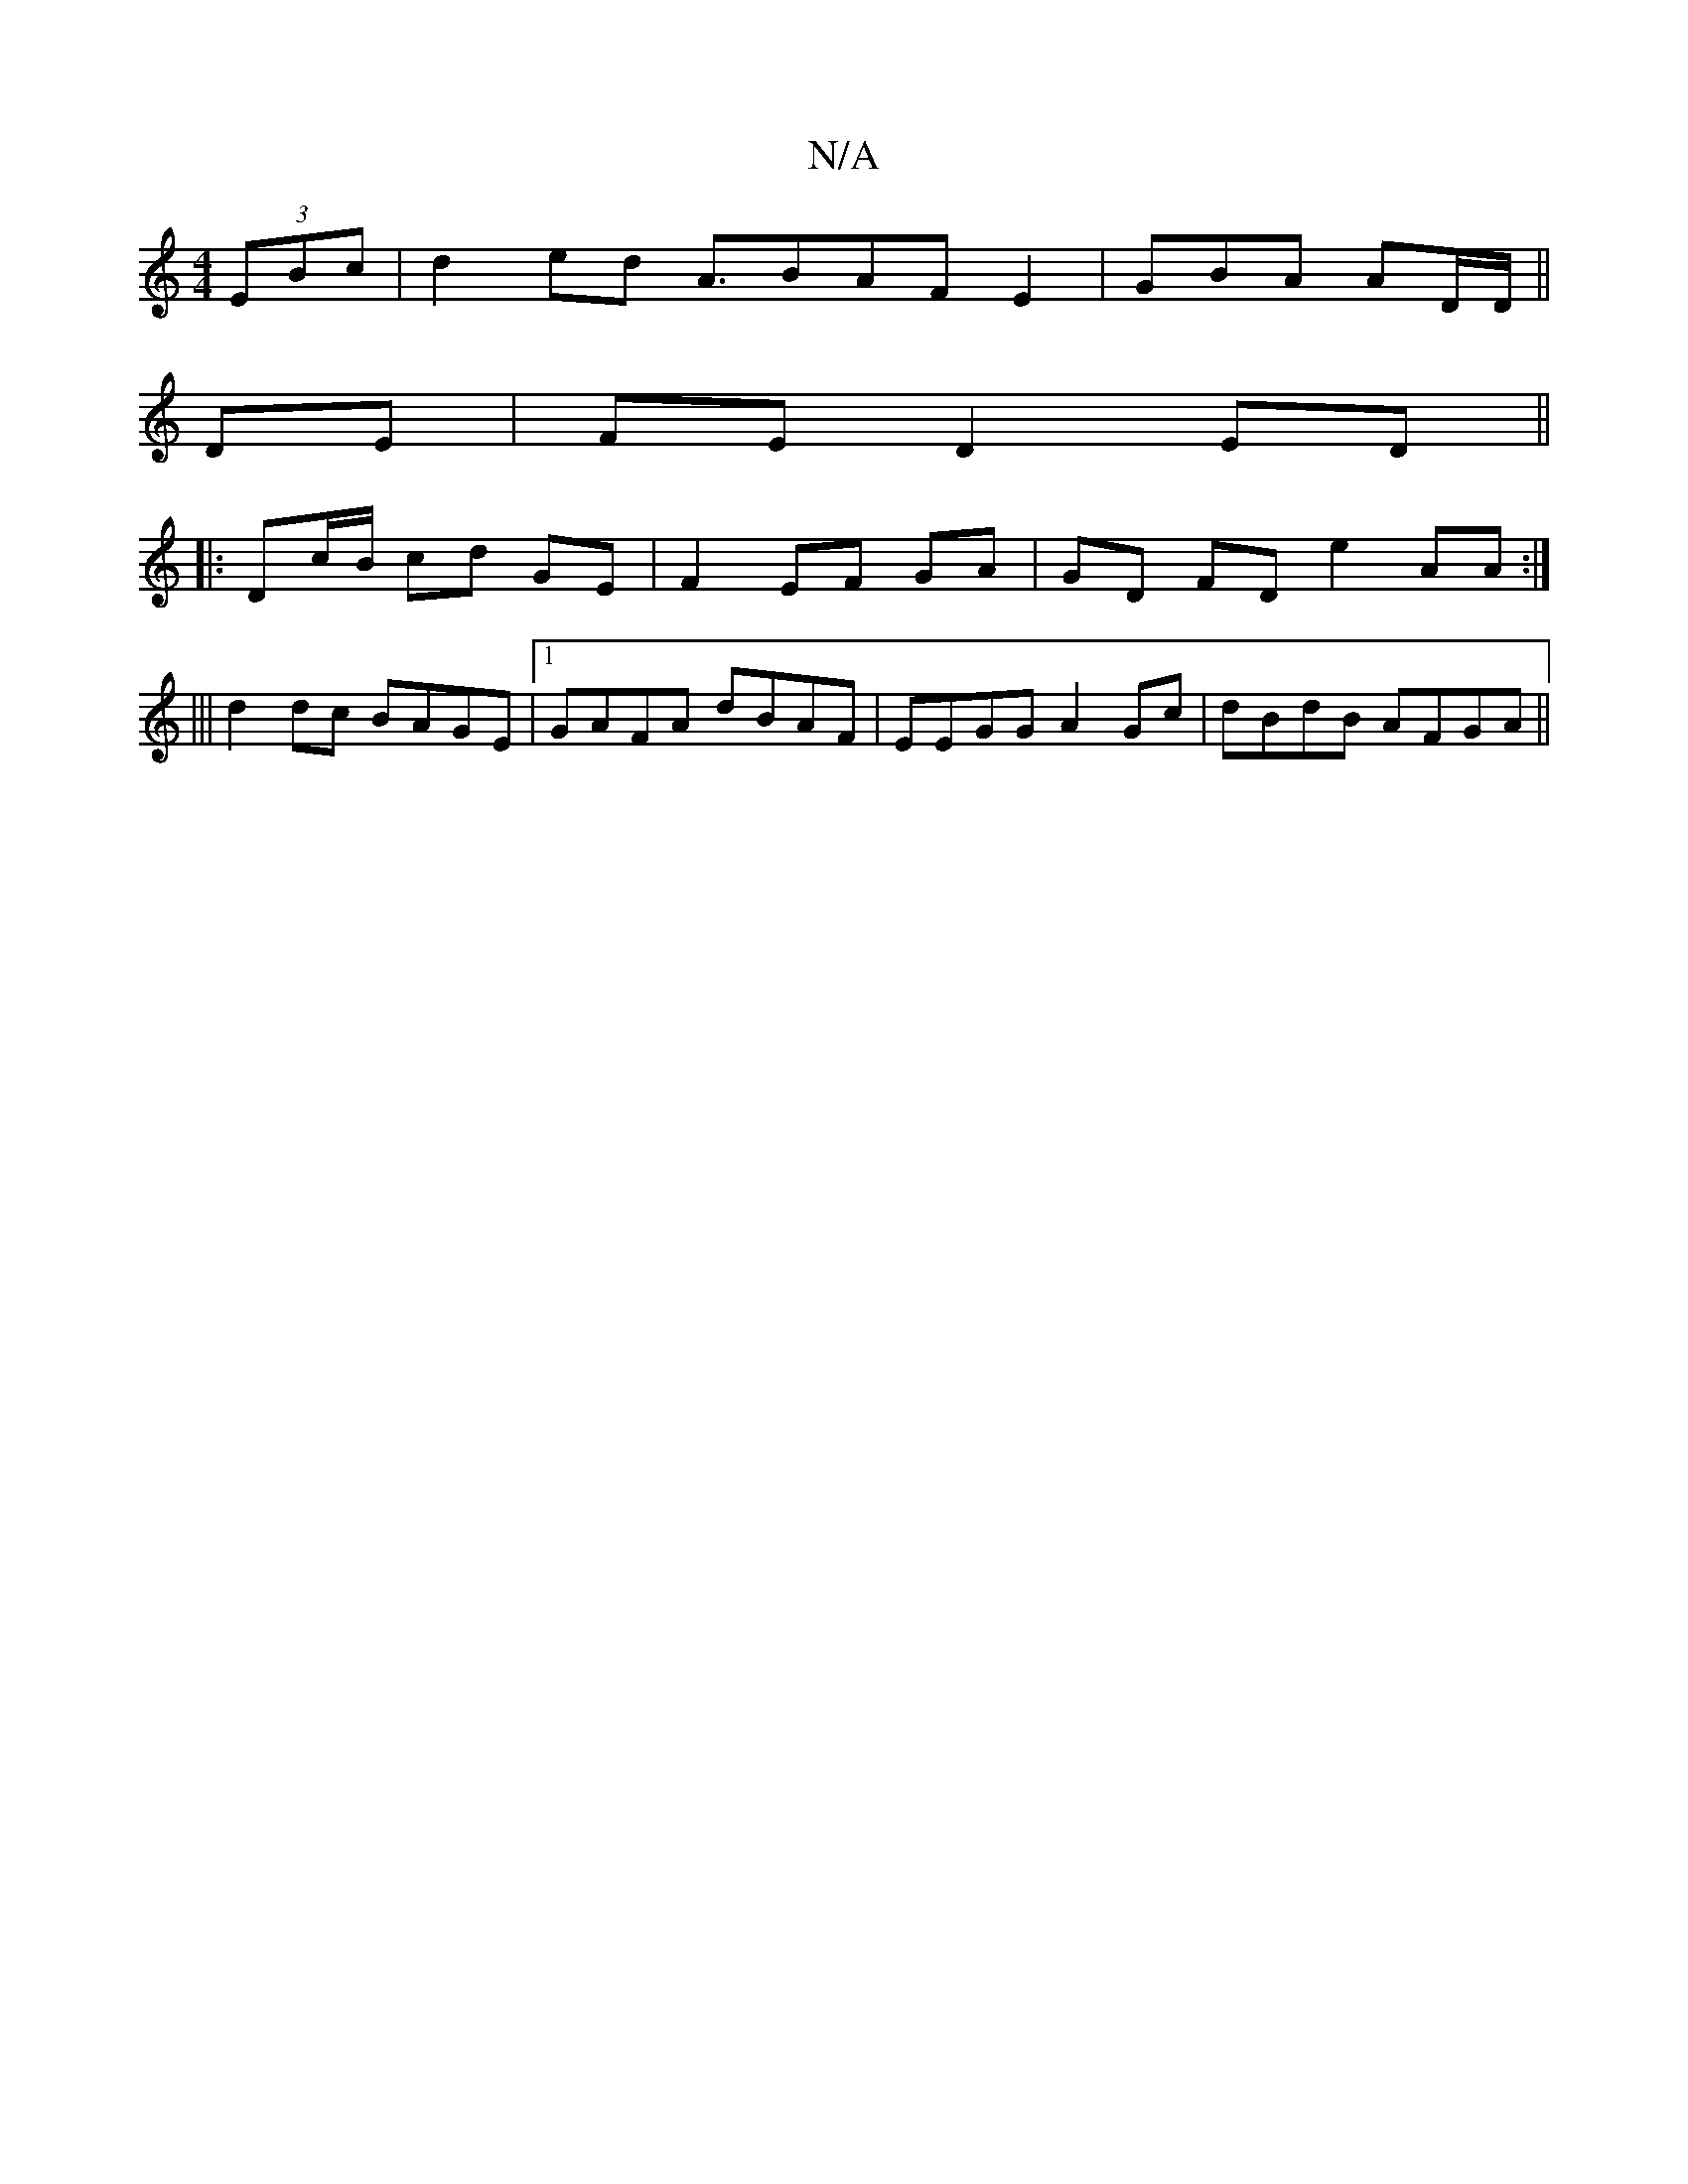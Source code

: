 X:1
T:N/A
M:4/4
R:N/A
K:Cmajor
 (3EBc | d2ed A>B2AFE2|GBA AD/D/||
DE | FE D2 ED ||
|: Dc/B/ cd GE|F2 EF GA|GD FD e2 AA:|
|||
d2 dc BAGE|1 GAFA dBAF|EEGG A2Gc|dBdB AFGA||

agfe fgfd |
cded defa | afed A2ce | (3fgf ed cA (3Bcd | eA A